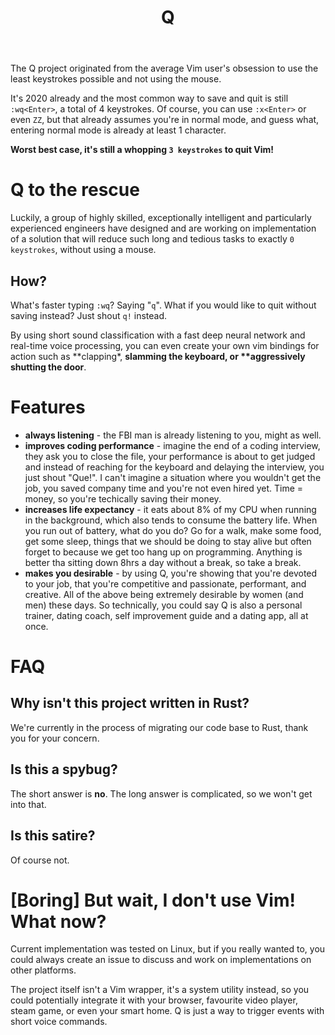 #+TITLE: Q

The Q project originated from the average Vim user's obsession to use the least
keystrokes possible and not using the mouse.

It's 2020 already and the most common way to save and quit is still
~:wq<Enter>~, a total of 4 keystrokes. Of course, you can use ~:x<Enter>~ or
even ~ZZ~, but that already assumes you're in normal mode, and guess what,
entering normal mode is already at least 1 character.

**Worst best case, it's still a whopping ~3 keystrokes~ to quit Vim!**

* Q to the rescue
Luckily, a group of highly skilled, exceptionally intelligent and particularly experienced engineers have designed
and are working on implementation of a solution that will reduce such long and
tedious tasks to exactly ~0 keystrokes~, without using a mouse.

** How?
What's faster typing ~:wq~? Saying "~q~". What if you would like to quit without
saving instead? Just shout ~q!~ instead.

By using short sound classification with a fast deep neural network and
real-time voice processing, you can even create your own vim bindings for action
such as **clapping*, **slamming the keyboard*, or **aggressively shutting the door*.

* Features
- **always listening** - the FBI man is already listening to you, might as well.
- **improves coding performance** - imagine the end of a coding interview, they
  ask you to close the file, your performance is about to get judged and instead
  of reaching for the keyboard and delaying the interview, you just shout
  "Que!". I can't imagine a situation where you wouldn't get the job, you saved
  company time and you're not even hired yet. Time = money, so you're techically
  saving their money.
- **increases life expectancy** - it eats about 8% of my CPU when running in the
  background, which also tends to consume the battery life. When you run out of
  battery, what do you do? Go for a walk, make some food, get some sleep, things
  that we should be doing to stay alive but often forget to because we get too
  hang up on programming. Anything is better tha sitting down 8hrs a day without
  a break, so take a break.
- **makes you desirable** - by using Q, you're showing that you're devoted to
  your job, that you're competitive and passionate, performant, and
  creative. All of the above being extremely desirable by women (and men) these
  days. So technically, you could say Q is also a personal trainer, dating
  coach, self improvement guide and a dating app, all at once.

* FAQ
** Why isn't this project written in Rust?
We're currently in the process of migrating our code base to Rust, thank you for
your concern.
** Is this a spybug?
The short answer is *no*. The long answer is complicated, so we won't get into that.
** Is this satire?
Of course not.

* [Boring] But wait, I don't use Vim! What now?
Current implementation was tested on Linux, but if you really wanted to,
you could always create an issue to discuss and work on implementations on other
platforms.

The project itself isn't a Vim wrapper, it's a system utility instead, so you
could potentially integrate it with your browser, favourite video player, steam
game, or even your smart home. Q is just a way to trigger events with short
voice commands.

